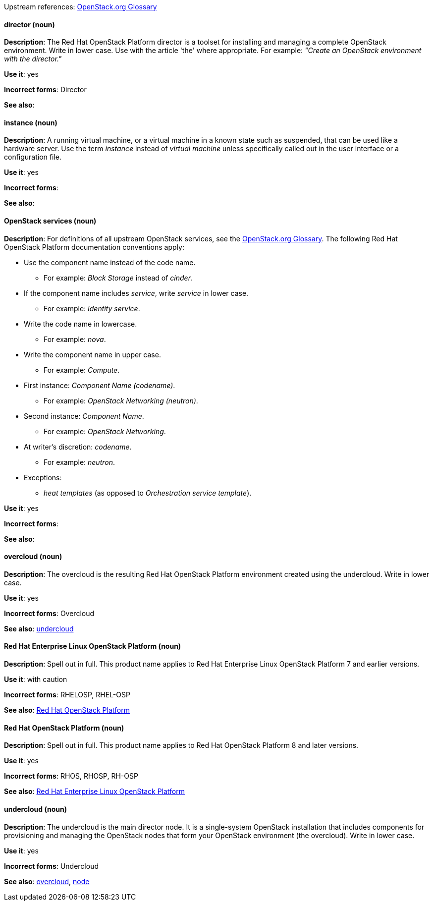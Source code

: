 [[red-hat-openstack-platform-conventions]]


:openstack-glossary: link:https://docs.openstack.org/ocata/install-guide-rdo/common/glossary.html[OpenStack.org Glossary]

Upstream references: {openstack-glossary}

[discrete]
[[director]]
==== director (noun)
*Description*: The Red Hat OpenStack Platform director is a toolset for installing and managing a complete OpenStack environment. Write in lower case. Use with the article 'the' where appropriate. For example: _"Create an OpenStack environment with the director."_

*Use it*: yes

*Incorrect forms*: Director

*See also*:

[discrete]
[[instance]]
==== instance (noun)
*Description*: A running virtual machine, or a virtual machine in a known state such as suspended, that can be used like a hardware server. Use the term _instance_ instead of _virtual machine_ unless specifically called out in the user interface or a configuration file.

*Use it*: yes

*Incorrect forms*:

*See also*:

[discrete]
[[openstack-services]]
==== OpenStack services (noun)
*Description*: For definitions of all upstream OpenStack services, see the {openstack-glossary}. The following Red Hat OpenStack Platform documentation conventions apply:

* Use the component name instead of the code name.
** For example: _Block Storage_ instead of _cinder_.
* If the component name includes _service_, write _service_ in lower case.
** For example: _Identity service_.
* Write the code name in lowercase.
** For example: _nova_.
* Write the component name in upper case.
** For example: _Compute_.
* First instance: _Component Name (codename)_.
** For example: _OpenStack Networking (neutron)_.
* Second instance: _Component Name_.
** For example: _OpenStack Networking_.
* At writer's discretion: _codename_.
** For example: _neutron_.
* Exceptions:
** _heat templates_ (as opposed to _Orchestration service template_).

*Use it*: yes

*Incorrect forms*:

*See also*:

[discrete]
[[overcloud]]
==== overcloud (noun)
*Description*: The overcloud is the resulting Red Hat OpenStack Platform environment created using the undercloud. Write in lower case.

*Use it*: yes

*Incorrect forms*: Overcloud

*See also*: xref:undercloud[undercloud]

[discrete]
[[red-hat-enterprise-linux-openstack-platform]]
==== Red Hat Enterprise Linux OpenStack Platform (noun)
*Description*: Spell out in full. This product name applies to Red Hat Enterprise Linux OpenStack Platform 7 and earlier versions.

*Use it*: with caution

*Incorrect forms*: RHELOSP, RHEL-OSP

*See also*: xref:red-hat-openstack-platform[Red Hat OpenStack Platform]

[discrete]
[[red-hat-openstack-platform]]
==== Red Hat OpenStack Platform (noun)
*Description*: Spell out in full. This product name applies to Red Hat OpenStack Platform 8 and later versions.

*Use it*: yes

*Incorrect forms*: RHOS, RHOSP, RH-OSP

*See also*: xref:red-hat-enterprise-linux-openstack-platform[Red Hat Enterprise Linux OpenStack Platform]

[discrete]
[[undercloud]]
==== undercloud (noun)
*Description*: The undercloud is the main director node. It is a single-system OpenStack installation that includes components for provisioning and managing the OpenStack nodes that form your OpenStack environment (the overcloud). Write in lower case.

*Use it*: yes

*Incorrect forms*: Undercloud

*See also*: xref:overcloud[overcloud], xref:node[node]
